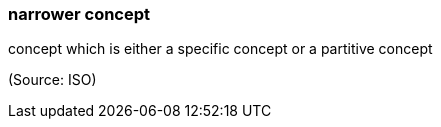 === narrower concept

concept which is either a specific concept or a partitive concept

(Source: ISO)

